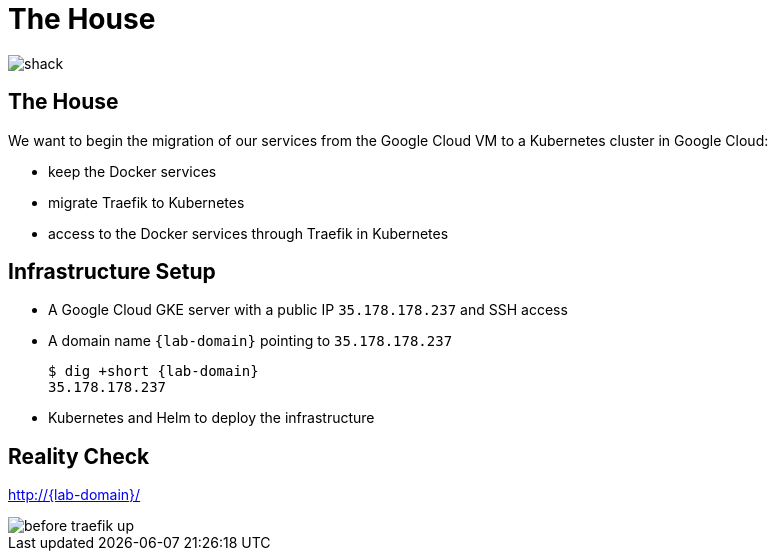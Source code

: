 
[{invert}]
= The House

image::shack.jpg[]

== The House

We want to begin the migration of our services from the Google Cloud VM to a Kubernetes cluster in Google Cloud:

* keep the Docker services
* migrate Traefik to Kubernetes
* access to the Docker services through Traefik in Kubernetes

== Infrastructure Setup

* A Google Cloud GKE server with a public IP `35.178.178.237` and SSH access
* A domain name `{lab-domain}` pointing to `35.178.178.237`
+
[source,bash,subs="attributes+"]
----
$ dig +short {lab-domain}
35.178.178.237
----

* Kubernetes and Helm to deploy the infrastructure

[{invert}]
== Reality Check

link:http://{lab-domain}/[http://{lab-domain}/,window=_blank]

[.shadow]
image::before-traefik-up.png[]
